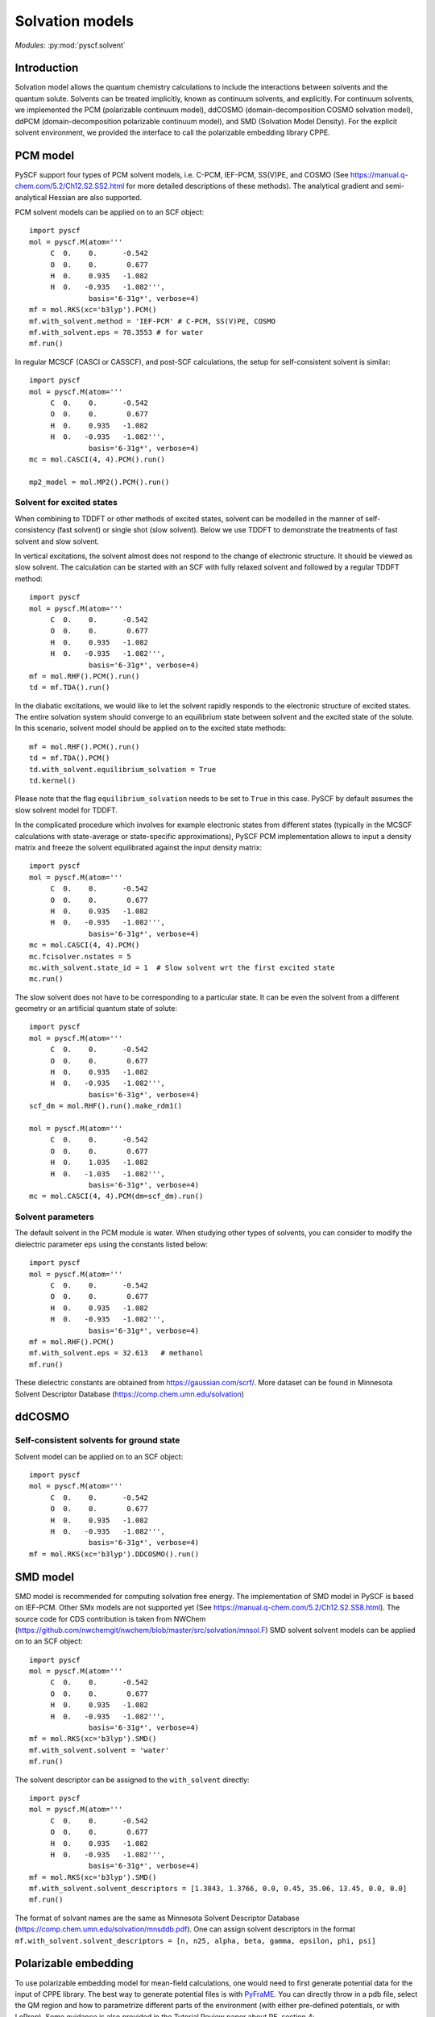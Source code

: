 
.. _user_solvent:

Solvation models
****************

*Modules*: :py:mod:`pyscf.solvent`

.. module:: solvent
   :synopsis: Solvation models and solvent effects
.. sectionauthor:: Qiming Sun <osirpt.sun@gmail.com> and Xiaojie Wu <wxj6000@gmail.com>.

Introduction
============

Solvation model allows the quantum chemistry calculations to include the
interactions between solvents and the quantum solute. Solvents can be treated
implicitly, known as continuum solvents, and explicitly. For continuum solvents,
we implemented the PCM (polarizable continuum model), ddCOSMO (domain-decomposition COSMO solvation model),
ddPCM (domain-decomposition polarizable continuum model),
and SMD (Solvation Model Density). For the explicit solvent environment,
we provided the interface to call the polarizable embedding library CPPE.

PCM model
=========
PySCF support four types of PCM solvent models, i.e. C-PCM, IEF-PCM, SS(V)PE, and COSMO
(See https://manual.q-chem.com/5.2/Ch12.S2.SS2.html for more detailed descriptions of these methods).
The analytical gradient and semi-analytical Hessian are also supported.

PCM solvent models can be applied on to an SCF object::

  import pyscf
  mol = pyscf.M(atom='''
       C  0.    0.      -0.542
       O  0.    0.       0.677
       H  0.    0.935   -1.082
       H  0.   -0.935   -1.082''',
                basis='6-31g*', verbose=4)
  mf = mol.RKS(xc='b3lyp').PCM()
  mf.with_solvent.method = 'IEF-PCM' # C-PCM, SS(V)PE, COSMO
  mf.with_solvent.eps = 78.3553 # for water
  mf.run()

In regular MCSCF (CASCI or CASSCF), and post-SCF calculations, the setup for
self-consistent solvent is similar::

  import pyscf
  mol = pyscf.M(atom='''
       C  0.    0.      -0.542
       O  0.    0.       0.677
       H  0.    0.935   -1.082
       H  0.   -0.935   -1.082''',
                basis='6-31g*', verbose=4)
  mc = mol.CASCI(4, 4).PCM().run()

  mp2_model = mol.MP2().PCM().run()

Solvent for excited states
--------------------------
When combining to TDDFT or other methods of excited states, solvent can be
modelled in the manner of self-consistency (fast solvent) or single shot (slow
solvent). Below we use TDDFT to demonstrate the treatments of fast solvent
and slow solvent.

In vertical excitations, the solvent almost does not respond to the change of
electronic structure. It should be viewed as slow solvent. The calculation
can be started with an SCF with fully relaxed solvent and followed by a regular
TDDFT method::

  import pyscf
  mol = pyscf.M(atom='''
       C  0.    0.      -0.542
       O  0.    0.       0.677
       H  0.    0.935   -1.082
       H  0.   -0.935   -1.082''',
                basis='6-31g*', verbose=4)
  mf = mol.RHF().PCM().run()
  td = mf.TDA().run()

In the diabatic excitations, we would like to let the solvent rapidly responds
to the electronic structure of excited states. The entire solvation system
should converge to an equilibrium state between solvent and the excited state of
the solute. In this scenario, solvent model should be applied on to the excited
state methods::

  mf = mol.RHF().PCM().run()
  td = mf.TDA().PCM()
  td.with_solvent.equilibrium_solvation = True
  td.kernel()

Please note that the flag ``equilibrium_solvation`` needs to be set to ``True``
in this case. PySCF by default assumes the slow solvent model for TDDFT.

In the complicated procedure which involves for example electronic states from
different states (typically in the MCSCF calculations with state-average or
state-specific approximations), PySCF PCM implementation allows to input a
density matrix and freeze the solvent equilibrated against the input density
matrix::

  import pyscf
  mol = pyscf.M(atom='''
       C  0.    0.      -0.542
       O  0.    0.       0.677
       H  0.    0.935   -1.082
       H  0.   -0.935   -1.082''',
                basis='6-31g*', verbose=4)
  mc = mol.CASCI(4, 4).PCM()
  mc.fcisolver.nstates = 5
  mc.with_solvent.state_id = 1  # Slow solvent wrt the first excited state
  mc.run()

The slow solvent does not have to be corresponding to a particular state. It can
be even the solvent from a different geometry or an artificial quantum state of
solute::

  import pyscf
  mol = pyscf.M(atom='''
       C  0.    0.      -0.542
       O  0.    0.       0.677
       H  0.    0.935   -1.082
       H  0.   -0.935   -1.082''',
                basis='6-31g*', verbose=4)
  scf_dm = mol.RHF().run().make_rdm1()

  mol = pyscf.M(atom='''
       C  0.    0.      -0.542
       O  0.    0.       0.677
       H  0.    1.035   -1.082
       H  0.   -1.035   -1.082''',
                basis='6-31g*', verbose=4)
  mc = mol.CASCI(4, 4).PCM(dm=scf_dm).run()


Solvent parameters
------------------
The default solvent in the PCM module is water. When studying other types of
solvents, you can consider to modify the dielectric parameter ``eps`` using the
constants listed below::

  import pyscf
  mol = pyscf.M(atom='''
       C  0.    0.      -0.542
       O  0.    0.       0.677
       H  0.    0.935   -1.082
       H  0.   -0.935   -1.082''',
                basis='6-31g*', verbose=4)
  mf = mol.RHF().PCM()
  mf.with_solvent.eps = 32.613   # methanol
  mf.run()

These dielectric constants are obtained from https://gaussian.com/scrf/.
More dataset can be found in Minnesota Solvent Descriptor Database
(https://comp.chem.umn.edu/solvation)

ddCOSMO
=======

Self-consistent solvents for ground state
-----------------------------------------

Solvent model can be applied on to an SCF object::

  import pyscf
  mol = pyscf.M(atom='''
       C  0.    0.      -0.542
       O  0.    0.       0.677
       H  0.    0.935   -1.082
       H  0.   -0.935   -1.082''',
                basis='6-31g*', verbose=4)
  mf = mol.RKS(xc='b3lyp').DDCOSMO().run()


SMD model
=========
SMD model is recommended for computing solvation free energy. The implementation of SMD model
in PySCF is based on IEF-PCM. Other SMx models are not supported yet
(See https://manual.q-chem.com/5.2/Ch12.S2.SS8.html). The source code for CDS contribution
is taken from NWChem (https://github.com/nwchemgit/nwchem/blob/master/src/solvation/mnsol.F)
SMD solvent solvent models can be applied on to an SCF object::

  import pyscf
  mol = pyscf.M(atom='''
       C  0.    0.      -0.542
       O  0.    0.       0.677
       H  0.    0.935   -1.082
       H  0.   -0.935   -1.082''',
                basis='6-31g*', verbose=4)
  mf = mol.RKS(xc='b3lyp').SMD()
  mf.with_solvent.solvent = 'water'
  mf.run()

The solvent descriptor can be assigned to the ``with_solvent`` directly::

  import pyscf
  mol = pyscf.M(atom='''
       C  0.    0.      -0.542
       O  0.    0.       0.677
       H  0.    0.935   -1.082
       H  0.   -0.935   -1.082''',
                basis='6-31g*', verbose=4)
  mf = mol.RKS(xc='b3lyp').SMD()
  mf.with_solvent.solvent_descriptors = [1.3843, 1.3766, 0.0, 0.45, 35.06, 13.45, 0.0, 0.0]
  mf.run()

The format of solvant names are the same as Minnesota Solvent Descriptor Database
(https://comp.chem.umn.edu/solvation/mnsddb.pdf). One can assign solvent descriptors in the format
``mf.with_solvent.solvent_descriptors = [n, n25, alpha, beta, gamma, epsilon, phi, psi]``

Polarizable embedding
=====================
To use polarizable embedding model for mean-field calculations, one would need
to first generate potential data for the input of CPPE library. The best way to
generate potential files is with `PyFraME <https://gitlab.com/FraME-projects/PyFraME>`_.
You can directly throw in a pdb file, select the QM region and how to parametrize
different parts of the environment (with either pre-defined potentials, or with LoProp).
Some guidance is also provided in the Tutorial Review paper about PE, section 4:
https://onlinelibrary.wiley.com/doi/full/10.1002/qua.25717
Therein, the format of the potential file is also explained (it’s the same
format as used in the original Dalton pelib implementation).

With the generated potential file, one can carry out the polarizable embedding
calculations::

  import pyscf
  mol = pyscf.M(atom='''
       C  0.    0.      -0.542
       O  0.    0.       0.677
       H  0.    0.935   -1.082
       H  0.   -0.935   -1.082''',
                basis='6-31g*', verbose=4)
  mf = mol.RKS(xc='b3lyp')
  mf = pyscf.solvent.PE(mf, 'potfile')
  mf.run()
